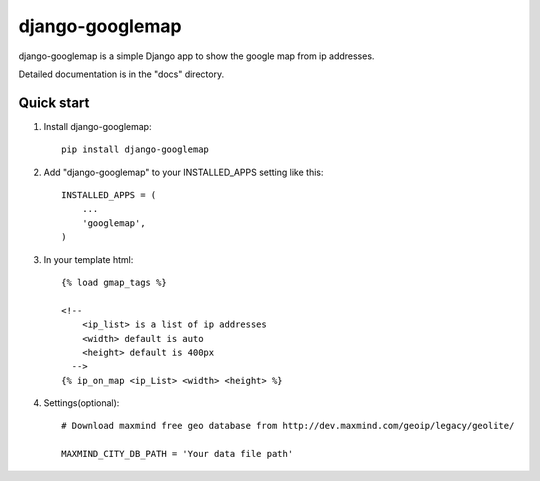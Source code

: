 ================
django-googlemap
================

django-googlemap is a simple Django app to show the google map from ip addresses.

Detailed documentation is in the "docs" directory.

Quick start
-----------

1. Install django-googlemap::

    pip install django-googlemap

2. Add "django-googlemap" to your INSTALLED_APPS setting like this::

    INSTALLED_APPS = (
        ...
        'googlemap',
    )

3. In your template html::

    {% load gmap_tags %}
    
    <!--
        <ip_list> is a list of ip addresses
        <width> default is auto
        <height> default is 400px
      -->
    {% ip_on_map <ip_List> <width> <height> %}

4. Settings(optional)::

    # Download maxmind free geo database from http://dev.maxmind.com/geoip/legacy/geolite/

    MAXMIND_CITY_DB_PATH = 'Your data file path'


